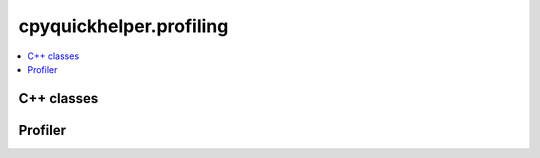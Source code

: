 
cpyquickhelper.profiling
========================

.. contents::
    :local:

C++ classes
+++++++++++

.. autosignature:: cpyquickhelper.profiling._event_profiler.CEventProfilerEvent

.. autosignature:: cpyquickhelper.profiling._event_profiler.CEventProfiler

Profiler
++++++++

.. autosignature:: cpyquickhelper.profiling.event_profiler.EventProfiler

.. autosignature:: cpyquickhelper.profiling.event_profiler.WithEventProfiler
